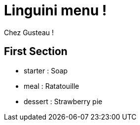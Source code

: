 = Linguini menu !

Chez Gusteau !

== First Section

* starter : 
    Soap
* meal : 
    Ratatouille
* dessert : 
    Strawberry pie

